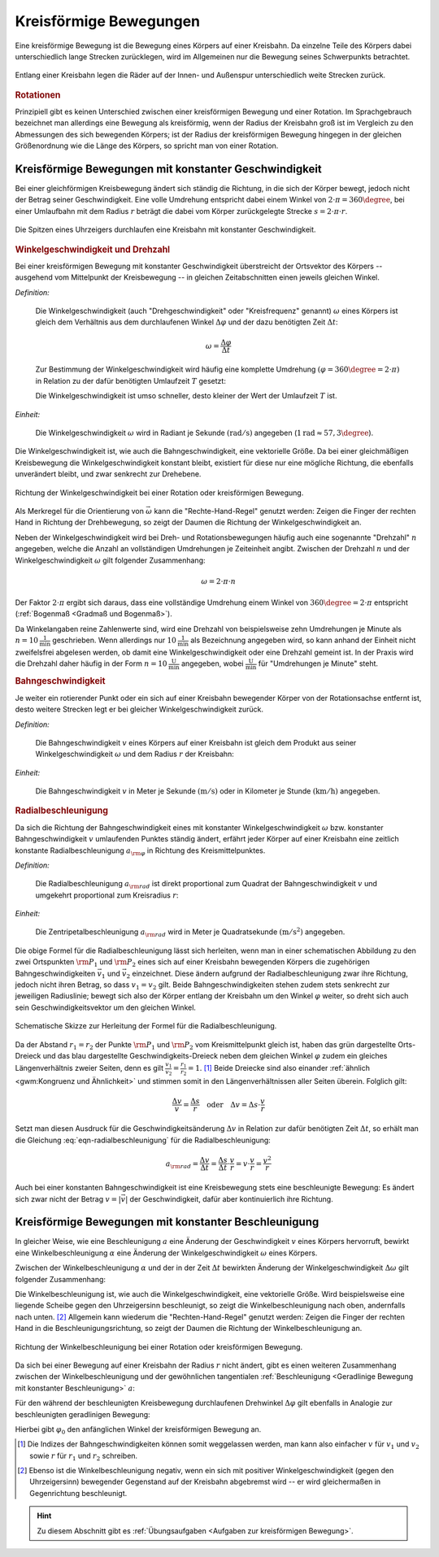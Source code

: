 
.. index::
    single: Bewegung; Kreisförmige Bewegung
    single: Kreisförmige Bewegung
.. _Kreisförmige Bewegungen:

Kreisförmige Bewegungen
=======================

Eine kreisförmige Bewegung ist die Bewegung eines Körpers auf einer Kreisbahn. Da
einzelne Teile des Körpers dabei unterschiedlich lange Strecken zurücklegen,
wird im Allgemeinen nur die Bewegung seines Schwerpunkts betrachtet.

.. figure:: ../../pics/mechanik/kinematik/kreisbewegung-fahrzeug-inenspur-aussenspur.png
    :name: fig-kreisbewegung-innenspur-aussenspur
    :alt:  fig-kreisbewegung-innenspur-aussenspur
    :align: center
    :width: 50%

    Entlang einer Kreisbahn legen die Räder auf der Innen- und Außenspur
    unterschiedlich weite Strecken zurück.

    .. only:: html

        :download:`SVG: Kreisbewegung Innen- und Außenspur
        <../../pics/mechanik/kinematik/kreisbewegung-fahrzeug-inenspur-aussenspur.svg>`


.. index:: Rotation

.. rubric:: Rotationen

Prinzipiell gibt es keinen Unterschied zwischen einer kreisförmigen Bewegung
und einer Rotation. Im Sprachgebrauch bezeichnet man allerdings eine Bewegung
als kreisförmig, wenn der Radius der Kreisbahn groß ist im Vergleich zu den
Abmessungen des sich bewegenden Körpers; ist der Radius der kreisförmigen
Bewegung hingegen in der gleichen Größenordnung wie die Länge des Körpers,
so spricht man von einer Rotation.

..
    Rotationen können auch in Kombination mit geradlinigen oder kreisförmigen
    Bewegungen auftreten. Derartige Bewegungen sind im Abschnitt Überlagerung
    von Bewegungen näher beschrieben.
    (Frisbee auf Kreisbahn)


.. _Kreisförmige Bewegungen mit konstanter Geschwindigkeit:

Kreisförmige Bewegungen mit konstanter Geschwindigkeit
------------------------------------------------------

Bei einer gleichförmigen Kreisbewegung ändert sich ständig die Richtung, in die
sich der Körper bewegt, jedoch nicht der Betrag seiner Geschwindigkeit.
Eine volle Umdrehung entspricht dabei einem Winkel von :math:`2 \cdot \pi =
360\degree`, bei einer Umlaufbahn mit dem Radius :math:`r` beträgt die dabei vom Körper
zurückgelegte Strecke :math:`s = 2 \cdot \pi \cdot r`.

.. figure:: ../../pics/mechanik/kinematik/kreisbewegung-uhrenzeiger.png
    :name: fig-kreisbewegung-uhrzeiger
    :alt:  fig-kreisbewegung-uhrzeiger
    :align: center
    :width: 30%

    Die Spitzen eines Uhrzeigers durchlaufen eine Kreisbahn mit konstanter
    Geschwindigkeit.

    .. only:: html

        :download:`SVG: Kreisbewegung Uhrzeiger
        <../../pics/mechanik/kinematik/kreisbewegung-uhrenzeiger.svg>`


.. index::
    single: Geschwindigkeit; Winkelgeschwindigkeit
.. _Winkelgeschwindigkeit:

.. rubric:: Winkelgeschwindigkeit und Drehzahl

Bei einer kreisförmigen Bewegung mit konstanter Geschwindigkeit überstreicht
der Ortsvektor des Körpers -- ausgehend vom Mittelpunkt der Kreisbewegung --
in gleichen Zeitabschnitten einen jeweils gleichen Winkel.

*Definition:*

    Die Winkelgeschwindigkeit (auch "Drehgeschwindigkeit" oder "Kreisfrequenz"
    genannt) :math:`\omega` eines Körpers ist gleich dem Verhältnis aus dem
    durchlaufenen Winkel :math:`\Delta \varphi` und der dazu benötigten Zeit
    :math:`\Delta t`:

    .. math::

        \omega = \frac{\Delta \varphi }{\Delta t}

    Zur Bestimmung der Winkelgeschwindigkeit wird häufig eine komplette Umdrehung
    :math:`(\varphi = 360\degree = 2 \cdot \pi)` in Relation zu der dafür benötigten
    Umlaufzeit :math:`T` gesetzt:

    .. math::
        :label: eqn-winkelgeschwindigkeit

        \omega = \frac{\Delta \varphi }{\Delta t} = \frac{2 \cdot \pi }{T}

    Die Winkelgeschwindigkeit ist umso schneller, desto kleiner der Wert der
    Umlaufzeit :math:`T` ist.

*Einheit:*

    Die Winkelgeschwindigkeit :math:`\omega` wird in Radiant je Sekunde
    :math:`(\unit[]{rad/s})` angegeben (:math:`\unit[1]{rad} \approx 57,3
    \degree`).

Die Winkelgeschwindigkeit ist, wie auch die Bahngeschwindigkeit, eine
vektorielle Größe. Da bei einer gleichmäßigen Kreisbewegung die
Winkelgeschwindigkeit konstant bleibt, existiert für diese nur eine mögliche
Richtung, die ebenfalls unverändert bleibt, und zwar senkrecht zur Drehebene.

.. figure:: ../../pics/mechanik/kinematik/winkelgeschwindigkeit.png
    :name: fig-winkelgeschwindigkeit
    :alt:  fig-winkelgeschwindigkeit
    :align: center
    :width: 60%

    Richtung der Winkelgeschwindigkeit bei einer Rotation oder kreisförmigen
    Bewegung.

    .. only:: html

        :download:`SVG: Winkelgeschwindigkeit
        <../../pics/mechanik/kinematik/winkelgeschwindigkeit.svg>`

Als Merkregel für die Orientierung von :math:`\vec{\omega}` kann die
"Rechte-Hand-Regel" genutzt werden: Zeigen die Finger der rechten Hand in
Richtung der Drehbewegung, so zeigt der Daumen die Richtung der
Winkelgeschwindigkeit an.

.. index:: Drehzahl
.. _Drehzahl:

Neben der Winkelgeschwindigkeit wird bei Dreh- und Rotationsbewegungen häufig
auch eine sogenannte "Drehzahl" :math:`n` angegeben, welche die Anzahl an
vollständigen Umdrehungen je Zeiteinheit angibt. Zwischen der Drehzahl
:math:`n` und der Winkelgeschwindigkeit :math:`\omega` gilt folgender
Zusammenhang:

.. math::

    \omega = 2 \cdot \pi \cdot n

Der Faktor :math:`2 \cdot \pi` ergibt sich daraus, dass eine vollständige
Umdrehung einem Winkel von :math:`360 \degree = 2 \cdot \pi` entspricht
(:ref:`Bogenmaß <Gradmaß und Bogenmaß>`).

Da Winkelangaben reine Zahlenwerte sind, wird eine Drehzahl von beispielsweise
zehn Umdrehungen je Minute als :math:`n = \unit[10]{\frac{1}{min}}` geschrieben.
Wenn allerdings nur :math:`\unit[10]{\frac{1}{min}}` als Bezeichnung angegeben
wird, so kann anhand der Einheit nicht zweifelsfrei abgelesen werden, ob damit
eine Winkelgeschwindigkeit oder eine Drehzahl gemeint ist. In der Praxis wird
die Drehzahl daher häufig in der Form :math:`n = \unit[10]{\frac{U}{min}}`
angegeben, wobei :math:`\unit{\frac{U}{min}}` für "Umdrehungen je Minute"
steht.

.. index::
    single: Geschwindigkeit; Bahngeschwindigkeit
.. _Bahngeschwindigkeit:

.. rubric:: Bahngeschwindigkeit

Je weiter ein rotierender Punkt oder ein sich auf einer Kreisbahn bewegender
Körper von der Rotationsachse entfernt ist, desto weitere Strecken legt er bei
gleicher Winkelgeschwindigkeit zurück.

*Definition:*

    Die Bahngeschwindigkeit :math:`v` eines Körpers auf einer Kreisbahn ist
    gleich dem Produkt aus seiner Winkelgeschwindigkeit :math:`\omega` und dem
    Radius :math:`r` der Kreisbahn:

    .. math::
        :label: eqn-bahngeschwindigkeit

        v = \omega \cdot r = \frac{2 \cdot \pi \cdot r}{T}

*Einheit:*

    Die Bahngeschwindigkeit :math:`v` in Meter je Sekunde :math:`(\unit[]{m/s})`
    oder in Kilometer je Stunde :math:`(\unit[]{km/h})` angegeben.

..
    Beispiel: Sonne um Erde (Winkel- und Bahngeschwindigkeit), Fahrzeug im
    Kreisverkehr.


.. index:: Radialbeschleunigung
.. _Radialbeschleunigung:

.. rubric:: Radialbeschleunigung

Da sich die Richtung der Bahngeschwindigkeit eines mit konstanter
Winkelgeschwindigkeit :math:`\omega` bzw. konstanter Bahngeschwindigkeit
:math:`v` umlaufenden Punktes ständig ändert, erfährt jeder Körper auf einer
Kreisbahn eine zeitlich konstante Radialbeschleunigung :math:`a _{\rm{\varphi
}}` in Richtung des Kreismittelpunktes.

*Definition:*

    Die Radialbeschleunigung :math:`a _{\rm{rad}}` ist direkt proportional
    zum Quadrat der Bahngeschwindigkeit :math:`v` und umgekehrt proportional zum
    Kreisradius :math:`r`:

    .. math::
        :label: eqn-radialbeschleunigung

        a _{\rm{rad }} = \frac{v^2}{r}

*Einheit:*

    Die Zentripetalbeschleunigung :math:`a _{\rm{rad}}` wird in Meter je
    Quadratsekunde :math:`(\unit[]{m/s^2})` angegeben.

Die obige Formel für die Radialbeschleunigung lässt sich herleiten, wenn man in
einer schematischen Abbildung zu den zwei Ortspunkten :math:`\rm{P}_1` und
:math:`\rm{P}_2` eines sich auf einer Kreisbahn bewegenden Körpers die
zugehörigen Bahngeschwindigkeiten :math:`\vec{v}_1` und :math:`\vec{v}_2`
einzeichnet. Diese ändern aufgrund der Radialbeschleunigung zwar ihre Richtung,
jedoch nicht ihren Betrag, so dass :math:`v_1 = v_2` gilt. Beide
Bahngeschwindigkeiten stehen zudem stets senkrecht zur jeweiligen Radiuslinie;
bewegt sich also der Körper entlang der Kreisbahn um den Winkel :math:`\varphi`
weiter, so dreht sich auch sein Geschwindigkeitsvektor um den gleichen Winkel.

.. figure:: ../../pics/mechanik/kinematik/radialbeschleunigung.png
    :name: fig-radialbeschleunigung
    :alt:  fig-radialbeschleunigung
    :align: center
    :width: 50%

    Schematische Skizze zur Herleitung der Formel für die Radialbeschleunigung.

    .. only:: html

        :download:`SVG: Radialbeschleunigung
        <../../pics/mechanik/kinematik/radialbeschleunigung.svg>`

Da der Abstand :math:`r_1=r_2` der Punkte :math:`\rm{P}_1` und :math:`\rm{P}_2`
vom Kreismittelpunkt gleich ist, haben das grün dargestellte Orts-Dreieck und
das blau dargestellte Geschwindigkeits-Dreieck neben dem gleichen Winkel
:math:`\varphi` zudem ein gleiches Längenverhältnis zweier Seiten, denn es gilt
:math:`\frac{v_1}{v_2} = \frac{r_1}{r_2} = 1`. [#]_ Beide Dreiecke sind also
einander :ref:`ähnlich <gwm:Kongruenz und Ähnlichkeit>` und stimmen somit in den
Längenverhältnissen aller Seiten überein. Folglich gilt:

.. math::

    \frac{\Delta v}{v} = \frac{\Delta s}{r} \quad \text{oder} \quad
    \Delta v = \Delta s \cdot \frac{v}{r}

Setzt man diesen Ausdruck für die Geschwindigkeitsänderung :math:`\Delta
v` in Relation zur dafür benötigten Zeit :math:`\Delta t`, so erhält man die
Gleichung :eq:`eqn-radialbeschleunigung` für die Radialbeschleunigung:

.. math::

    a _{\rm{rad}} = \frac{\Delta v}{\Delta t} = \frac{\Delta s}{\Delta
    t} \cdot \frac{v}{r} = v \cdot \frac{v}{r} = \frac{v^2}{r}

Auch bei einer konstanten Bahngeschwindigkeit ist eine Kreisbewegung stets eine
beschleunigte Bewegung: Es ändert sich zwar nicht der Betrag :math:`v = |
\vec{v} |` der Geschwindigkeit, dafür aber kontinuierlich ihre Richtung.


.. _Kreisförmige Bewegung mit konstanter Beschleunigung:

Kreisförmige Bewegungen mit konstanter Beschleunigung
-----------------------------------------------------

In gleicher Weise, wie eine Beschleunigung :math:`a` eine Änderung der
Geschwindigkeit :math:`v` eines Körpers hervorruft, bewirkt eine
Winkelbeschleunigung :math:`\alpha` eine Änderung der Winkelgeschwindigkeit
:math:`\omega` eines Körpers.

Zwischen der Winkelbeschleunigung :math:`\alpha` und der in der Zeit
:math:`\Delta t` bewirkten Änderung der Winkelgeschwindigkeit :math:`\Delta
\omega` gilt folgender Zusammenhang:

.. math::
    :label: eqn-winkelbeschleunigung-1

    \alpha = \frac{\Delta \omega }{\Delta t}

Die Winkelbeschleunigung ist, wie auch die Winkelgeschwindigkeit, eine
vektorielle Größe. Wird beispielsweise eine liegende Scheibe gegen den
Uhrzeigersinn beschleunigt, so zeigt die Winkelbeschleunigung nach oben,
andernfalls nach unten. [#]_ Allgemein kann wiederum die "Rechten-Hand-Regel"
genutzt werden: Zeigen die Finger der rechten Hand in die
Beschleunigungsrichtung, so zeigt der Daumen die Richtung der
Winkelbeschleunigung an.

.. figure:: ../../pics/mechanik/kinematik/winkelbeschleunigung.png
    :name: fig-winkelbeschleunigung
    :alt:  fig-winkelbeschleunigung
    :align: center
    :width: 60%

    Richtung der Winkelbeschleunigung bei einer Rotation oder kreisförmigen
    Bewegung.

    .. only:: html

        :download:`SVG: Winkelbeschleunigung
        <../../pics/mechanik/kinematik/winkelbeschleunigung.svg>`

Da sich bei einer Bewegung auf einer Kreisbahn der Radius :math:`r` nicht
ändert, gibt es einen weiteren Zusammenhang zwischen der Winkelbeschleunigung
und der gewöhnlichen tangentialen :ref:`Beschleunigung <Geradlinige Bewegung mit
konstanter Beschleunigung>` :math:`a`:

.. math::
    :label: eqn-winkelbeschleunigung-2

    \alpha = \frac{a}{r}

Für den während der beschleunigten Kreisbewegung durchlaufenen Drehwinkel
:math:`\Delta \varphi` gilt ebenfalls in Analogie zur beschleunigten
geradlinigen Bewegung:

.. math::
    :label: eqn-winkelbeschleunigung-winkel

    \Delta \varphi = \frac{1}{2} \cdot \alpha \cdot (\Delta t)^2 + \varphi_0

Hierbei gibt :math:`\varphi _0` den anfänglichen Winkel der kreisförmigen
Bewegung an.

.. todo:: Beispiel


.. raw:: html

    <hr />

.. only:: html

    .. rubric:: Anmerkungen:

.. [#] Die Indizes der Bahngeschwindigkeiten können somit weggelassen werden,
    man kann also einfacher :math:`v` für :math:`v_1` und :math:`v_2` sowie
    :math:`r` für :math:`r_1` und :math:`r_2` schreiben.

.. [#] Ebenso ist die Winkelbeschleunigung negativ, wenn ein sich mit positiver
    Winkelgeschwindigkeit (gegen den Uhrzeigersinn) bewegender Gegenstand auf
    der Kreisbahn abgebremst wird -- er wird gleichermaßen in Gegenrichtung
    beschleunigt.

.. raw:: html

    <hr />

.. hint::

    Zu diesem Abschnitt gibt es :ref:`Übungsaufgaben <Aufgaben zur
    kreisförmigen Bewegung>`.

